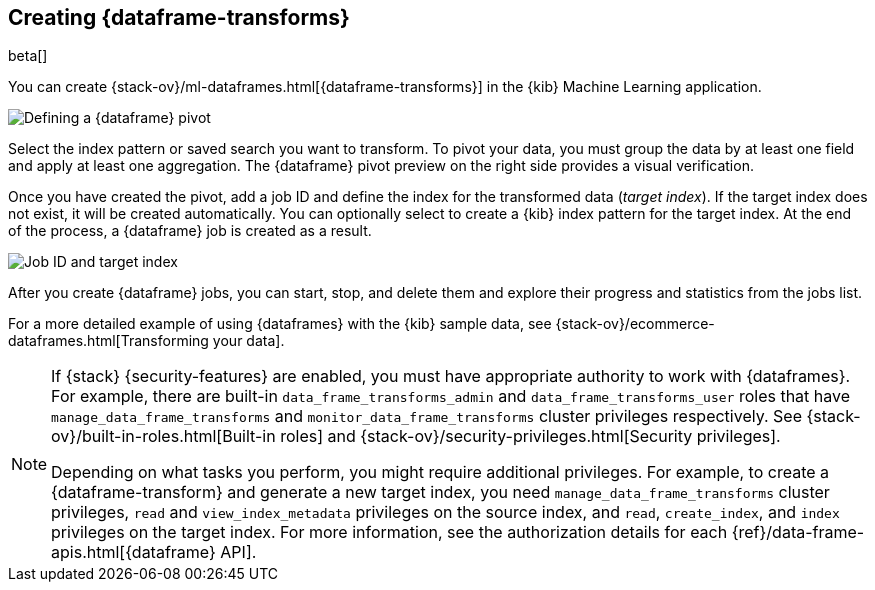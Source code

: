 [[creating-df-kib]]
== Creating {dataframe-transforms}

beta[]

You can create {stack-ov}/ml-dataframes.html[{dataframe-transforms}] in the 
{kib} Machine Learning application.

[role="screenshot"]
image::ml/images/ml-definepivot.jpg["Defining a {dataframe} pivot"]

Select the index pattern or saved search you want to transform. To pivot your 
data, you must group the data by at least one field and apply at least one 
aggregation. The {dataframe} pivot preview on the right side provides a visual 
verification.

Once you have created the pivot, add a job ID and define the index for the 
transformed data (_target index_). If the target index does not exist, it will be 
created automatically. You can optionally select to create a {kib} index pattern 
for the target index. At the end of the process, a {dataframe} job is created as 
a result. 

[role="screenshot"]
image::ml/images/ml-jobid.jpg["Job ID and target index"]

After you create {dataframe} jobs, you can start, stop, and delete them 
and explore their progress and statistics from the jobs list.

For a more detailed example of using {dataframes} with the {kib} sample data,
see {stack-ov}/ecommerce-dataframes.html[Transforming your data].

[NOTE]
===============================
If {stack} {security-features} are enabled, you must have appropriate authority
to work with {dataframes}. For example, there are built-in
`data_frame_transforms_admin` and `data_frame_transforms_user` roles that have
`manage_data_frame_transforms` and `monitor_data_frame_transforms` cluster
privileges respectively. See
{stack-ov}/built-in-roles.html[Built-in roles] and
{stack-ov}/security-privileges.html[Security privileges].

Depending on what tasks you perform, you might require additional privileges.
For example, to create a {dataframe-transform} and generate a new target index,
you need `manage_data_frame_transforms` cluster privileges, `read` and
`view_index_metadata` privileges on the source index, and `read`, `create_index`,
and `index` privileges on the target index. For more information, see the
authorization details for each {ref}/data-frame-apis.html[{dataframe} API].

===============================